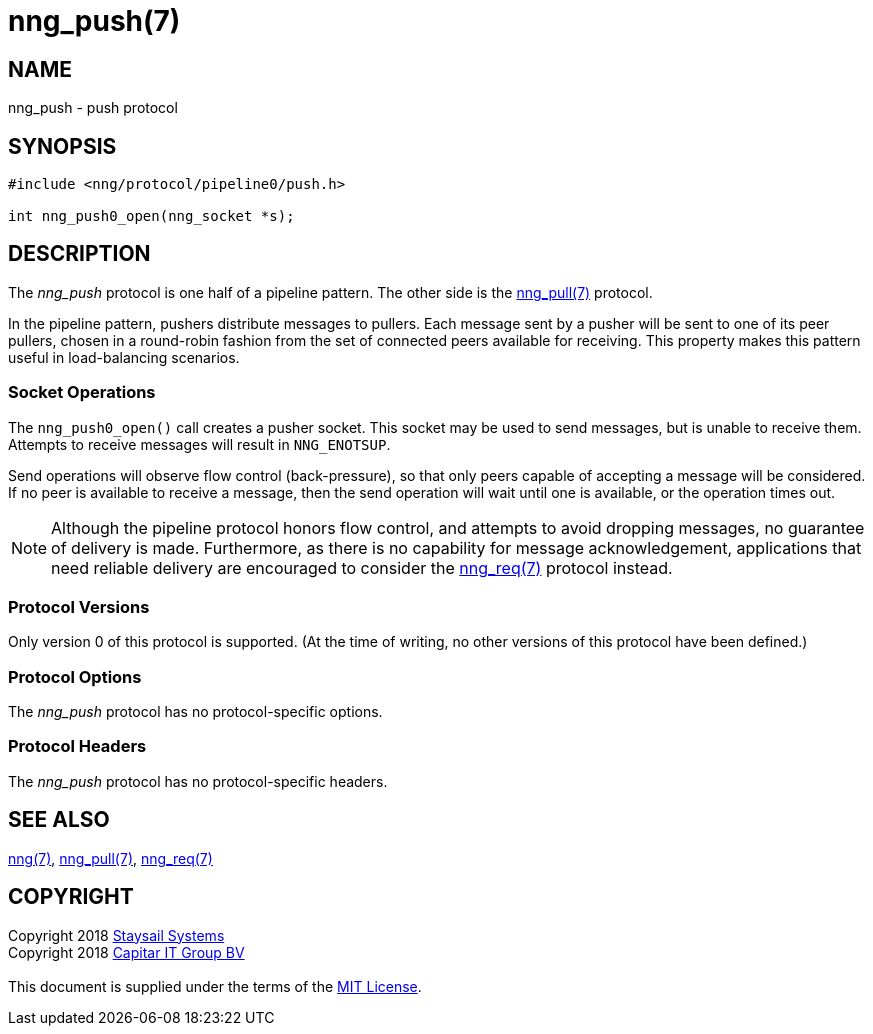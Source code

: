 = nng_push(7)
:copyright: Copyright 2018 mailto:info@staysail.tech[Staysail Systems, Inc.] + \
	    Copyright 2018 mailto:info@capitar.com[Capitar IT Group BV] + \
	    {blank} + \
	    This document is supplied under the terms of the \
	    https://opensource.org/licenses/MIT[MIT License].

== NAME

nng_push - push protocol

== SYNOPSIS

[source,c]
----------
#include <nng/protocol/pipeline0/push.h>

int nng_push0_open(nng_socket *s);
----------

== DESCRIPTION

The _nng_push_ protocol is one half of a pipeline pattern.  The
other side is the <<nng_pull#,nng_pull(7)>> protocol.

In the pipeline pattern, pushers distribute messages to pullers. 
Each message sent
by a pusher will be sent to one of its peer pullers,
chosen in a round-robin fashion
from the set of connected peers available for receiving.
This property makes this pattern useful in load-balancing scenarios.

=== Socket Operations

The `nng_push0_open()` call creates a pusher socket.  This socket
may be used to send messages, but is unable to receive them.  Attempts
to receive messages will result in `NNG_ENOTSUP`.

Send operations will observe flow control (back-pressure), so that
only peers capable of accepting a message will be considered.  If no
peer is available to receive a message, then the send operation will
wait until one is available, or the operation times out.

NOTE: Although the pipeline protocol honors flow control, and attempts
to avoid dropping messages, no guarantee of delivery is made.  Furthermore,
as there is no capability for message acknowledgement, applications that
need reliable delivery are encouraged to consider the
<<nng_req#,nng_req(7)>> protocol instead.

=== Protocol Versions

Only version 0 of this protocol is supported.  (At the time of writing,
no other versions of this protocol have been defined.)

=== Protocol Options

The _nng_push_ protocol has no protocol-specific options.

=== Protocol Headers

The _nng_push_ protocol has no protocol-specific headers.
    
== SEE ALSO

<<nng#,nng(7)>>,
<<nng_pull#,nng_pull(7)>>,
<<nng_req#,nng_req(7)>>

== COPYRIGHT

{copyright}
